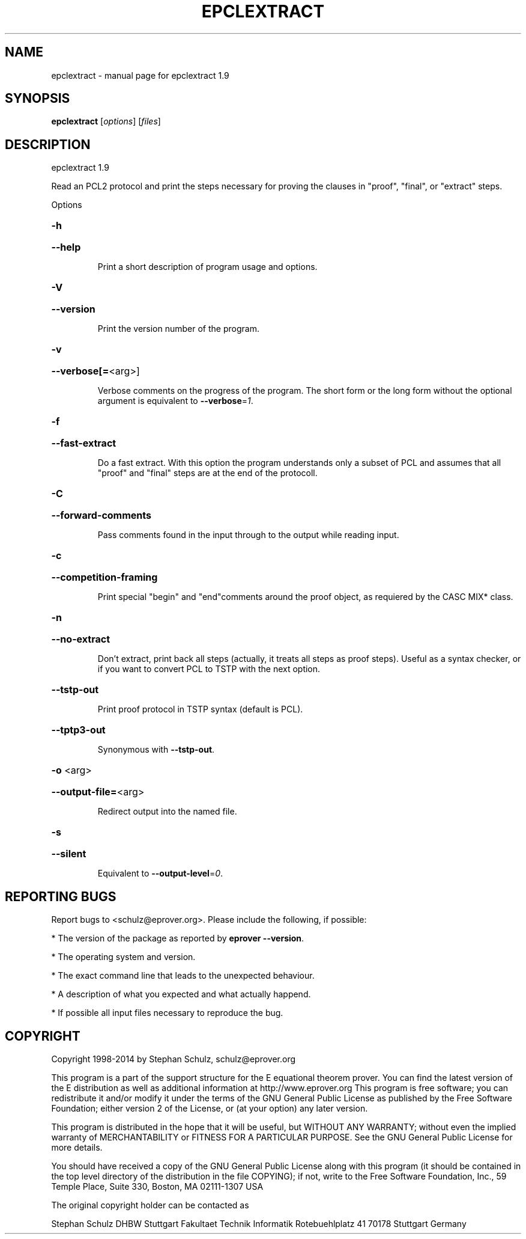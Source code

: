 .\" DO NOT MODIFY THIS FILE!  It was generated by help2man 1.46.5.
.TH EPCLEXTRACT "1" "July 2015" "epclextract 1.9" "User Commands"
.SH NAME
epclextract \- manual page for epclextract 1.9
.SH SYNOPSIS
.B epclextract
[\fI\,options\/\fR] [\fI\,files\/\fR]
.SH DESCRIPTION
epclextract 1.9
.PP
Read an PCL2 protocol and print the steps necessary for proving the clauses in "proof", "final", or "extract" steps.
.PP
Options
.HP
\fB\-h\fR
.HP
\fB\-\-help\fR
.IP
Print a short description of program usage and options.
.HP
\fB\-V\fR
.HP
\fB\-\-version\fR
.IP
Print the version number of the program.
.HP
\fB\-v\fR
.HP
\fB\-\-verbose[=\fR<arg>]
.IP
Verbose comments on the progress of the program. The short form or the
long form without the optional argument is equivalent to \fB\-\-verbose\fR=\fI\,1\/\fR.
.HP
\fB\-f\fR
.HP
\fB\-\-fast\-extract\fR
.IP
Do a fast extract. With this option the program understands only a subset
of PCL and assumes that all "proof" and "final" steps are at the end of
the protocoll.
.HP
\fB\-C\fR
.HP
\fB\-\-forward\-comments\fR
.IP
Pass comments found in the input through to the output while reading
input.
.HP
\fB\-c\fR
.HP
\fB\-\-competition\-framing\fR
.IP
Print special "begin" and "end"comments around the proof object, as
requiered by the CASC MIX* class.
.HP
\fB\-n\fR
.HP
\fB\-\-no\-extract\fR
.IP
Don't extract, print back all steps (actually, it treats all steps as
proof steps). Useful as a syntax checker, or if you want to convert PCL
to TSTP with the next option.
.HP
\fB\-\-tstp\-out\fR
.IP
Print proof protocol in TSTP syntax (default is PCL).
.HP
\fB\-\-tptp3\-out\fR
.IP
Synonymous with \fB\-\-tstp\-out\fR.
.HP
\fB\-o\fR <arg>
.HP
\fB\-\-output\-file=\fR<arg>
.IP
Redirect output into the named file.
.HP
\fB\-s\fR
.HP
\fB\-\-silent\fR
.IP
Equivalent to \fB\-\-output\-level\fR=\fI\,0\/\fR.
.SH "REPORTING BUGS"
.PP
Report bugs to <schulz@eprover.org>. Please include the following, if
possible:
.PP
* The version of the package as reported by \fBeprover \-\-version\fR.
.PP
* The operating system and version.
.PP
* The exact command line that leads to the unexpected behaviour.
.PP
* A description of what you expected and what actually happend.
.PP
* If possible all input files necessary to reproduce the bug.
.SH COPYRIGHT
Copyright 1998\-2014 by Stephan Schulz, schulz@eprover.org
.PP
This program is a part of the support structure for the E equational
theorem prover. You can find the latest version of the E distribution
as well as additional information at
http://www.eprover.org
This program is free software; you can redistribute it and/or modify
it under the terms of the GNU General Public License as published by
the Free Software Foundation; either version 2 of the License, or
(at your option) any later version.
.PP
This program is distributed in the hope that it will be useful,
but WITHOUT ANY WARRANTY; without even the implied warranty of
MERCHANTABILITY or FITNESS FOR A PARTICULAR PURPOSE.  See the
GNU General Public License for more details.
.PP
You should have received a copy of the GNU General Public License
along with this program (it should be contained in the top level
directory of the distribution in the file COPYING); if not, write to
the Free Software Foundation, Inc., 59 Temple Place, Suite 330,
Boston, MA  02111\-1307 USA
.PP
The original copyright holder can be contacted as
.PP
Stephan Schulz
DHBW Stuttgart
Fakultaet Technik
Informatik
Rotebuehlplatz 41
70178 Stuttgart
Germany
